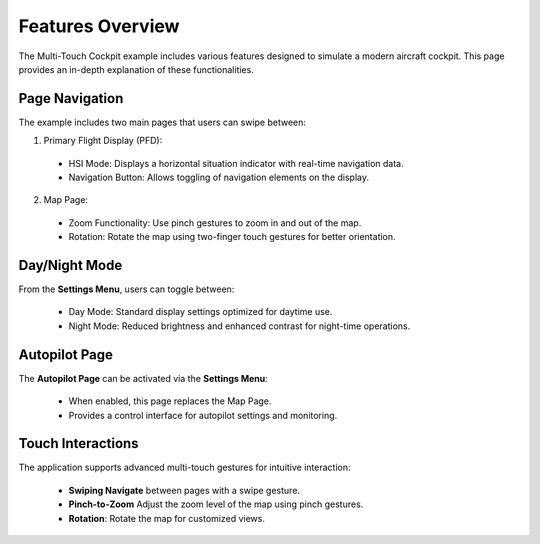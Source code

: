 .. role:: raw-html-m2r(raw)
   :format: html

Features Overview
=================

The Multi-Touch Cockpit example includes various features designed to simulate a modern aircraft cockpit. This page provides an in-depth explanation of these functionalities.

Page Navigation
---------------

The  example includes two main pages that users can swipe between:

1. Primary Flight Display (PFD):

  * HSI Mode: Displays a horizontal situation indicator with real-time navigation data.
  * Navigation Button: Allows toggling of navigation elements on the display.

2. Map Page:

  * Zoom Functionality: Use pinch gestures to zoom in and out of the map.
  * Rotation: Rotate the map using two-finger touch gestures for better orientation.

Day/Night Mode
--------------

From the **Settings Menu**, users can toggle between:

  * Day Mode: Standard display settings optimized for daytime use.
  * Night Mode: Reduced brightness and enhanced contrast for night-time operations.

Autopilot Page
--------------

The **Autopilot Page** can be activated via the **Settings Menu**:

  * When enabled, this page replaces the Map Page.
  * Provides a control interface for autopilot settings and monitoring.

Touch Interactions
------------------

The application supports advanced multi-touch gestures for intuitive interaction:

  * **Swiping Navigate** between pages with a swipe gesture.
  * **Pinch-to-Zoom** Adjust the zoom level of the map using pinch gestures.
  * **Rotation**: Rotate the map for customized views.


